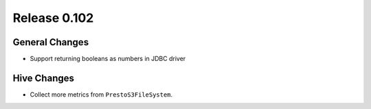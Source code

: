 =============
Release 0.102
=============

General Changes
---------------

* Support returning booleans as numbers in JDBC driver

Hive Changes
------------

* Collect more metrics from ``PrestoS3FileSystem``.
